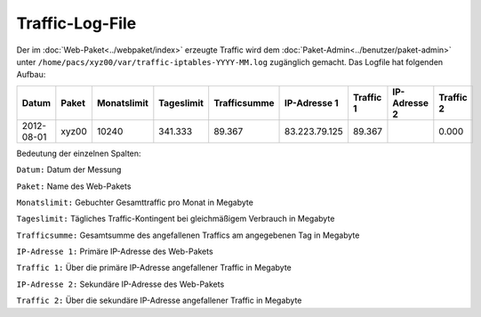 ================
Traffic-Log-File
================
               
Der im :doc:`Web-Paket<../webpaket/index>` erzeugte Traffic wird dem :doc:`Paket-Admin<../benutzer/paket-admin>` unter ``/home/pacs/xyz00/var/traffic-iptables-YYYY-MM.log`` zugänglich gemacht.
Das Logfile hat folgenden Aufbau:

+----------+-------+-------------+------------+--------------+---------------+----------+--------------+----------+
| Datum    | Paket | Monatslimit | Tageslimit | Trafficsumme | IP-Adresse 1  |Traffic 1 | IP-Adresse 2 | Traffic 2|
+==========+=======+=============+============+==============+===============+==========+==============+==========+
|2012-08-01| xyz00 |  10240      | 341.333    |   89.367     | 83.223.79.125 | 89.367   |              | 0.000    |
+----------+-------+-------------+------------+--------------+---------------+----------+--------------+----------+


Bedeutung der einzelnen Spalten:

``Datum:``        Datum der Messung

``Paket:``        Name des Web-Pakets

``Monatslimit:``  Gebuchter Gesamttraffic pro Monat in Megabyte

``Tageslimit:``   Tägliches Traffic-Kontingent bei gleichmäßigem Verbrauch in Megabyte 

``Trafficsumme:`` Gesamtsumme des angefallenen Traffics am angegebenen Tag in Megabyte

``IP-Adresse 1:`` Primäre IP-Adresse des Web-Pakets 

``Traffic 1:``    Über die primäre IP-Adresse angefallener Traffic in Megabyte

``IP-Adresse 2:`` Sekundäre IP-Adresse des Web-Pakets 

``Traffic 2:``    Über die sekundäre IP-Adresse angefallener Traffic in Megabyte



